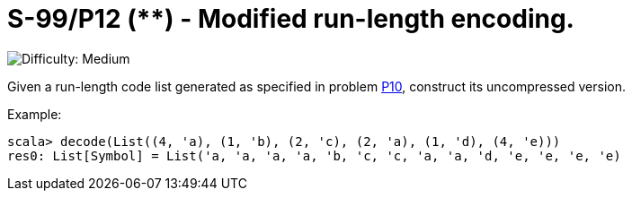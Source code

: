 = S-99/P12 (**) - Modified run-length encoding.

image::https://img.shields.io/badge/difficulty-medium-orange?style=for-the-badge[Difficulty: Medium]

Given a run-length code list generated as specified in problem link:../problem10/[P10], construct its uncompressed version. 

.Example:
[caption=""]
====
```scala
scala> decode(List((4, 'a), (1, 'b), (2, 'c), (2, 'a), (1, 'd), (4, 'e)))
res0: List[Symbol] = List('a, 'a, 'a, 'a, 'b, 'c, 'c, 'a, 'a, 'd, 'e, 'e, 'e, 'e)
```
====

